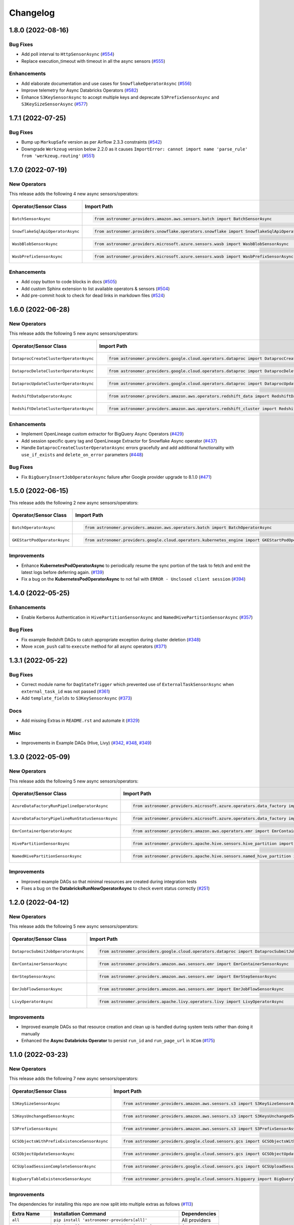 Changelog
=========

1.8.0 (2022-08-16)
------------------

Bug Fixes
"""""""""

- Add poll interval to ``HttpSensorAsync``
  (`#554 <https://github.com/astronomer/astronomer-providers/pull/554>`_)
- Replace execution_timeout with timeout in all the async sensors
  (`#555 <https://github.com/astronomer/astronomer-providers/pull/555>`_)

Enhancements
""""""""""""

- Add elaborate documentation and use cases for ``SnowflakeOperatorAsync``
  (`#556 <https://github.com/astronomer/astronomer-providers/pull/556>`_)
- Improve telemetry for Async Databricks Operators
  (`#582 <https://github.com/astronomer/astronomer-providers/pull/582>`_)
- Enhance ``S3KeySensorAsync`` to accept multiple keys and
  deprecate ``S3PrefixSensorAsync`` and ``S3KeySizeSensorAsync``
  (`#577 <https://github.com/astronomer/astronomer-providers/pull/577>`_)


1.7.1 (2022-07-25)
------------------

Bug Fixes
"""""""""

- Bump up  ``MarkupSafe`` version as per Airflow 2.3.3 constraints
  (`#542 <https://github.com/astronomer/astronomer-providers/pull/542>`_)
- Downgrade ``Werkzeug`` version below 2.2.0 as it causes
  ``ImportError: cannot import name 'parse_rule' from 'werkzeug.routing'``
  (`#551 <https://github.com/astronomer/astronomer-providers/pull/551>`_)


1.7.0 (2022-07-19)
------------------

New Operators
"""""""""""""

This release adds the following 4 new async sensors/operators:

.. list-table::
   :header-rows: 1

   * - Operator/Sensor Class
     - Import Path
     - Example DAG

   * - ``BatchSensorAsync``
     - .. code-block:: python

        from astronomer.providers.amazon.aws.sensors.batch import BatchSensorAsync
     - `Example DAG <https://github.com/astronomer/astronomer-providers/blob/main/astronomer/providers/amazon/aws/example_dags/example_batch.py>`__

   * - ``SnowflakeSqlApiOperatorAsync``
     - .. code-block:: python

        from astronomer.providers.snowflake.operators.snowflake import SnowflakeSqlApiOperatorAsync
     - `Example DAG <https://github.com/astronomer/astronomer-providers/blob/main/astronomer/providers/snowflake/example_dags/example_snowflake_sql_api.py>`__

   * - ``WasbBlobSensorAsync``
     - .. code-block:: python

        from astronomer.providers.microsoft.azure.sensors.wasb import WasbBlobSensorAsync
     - `Example DAG <https://github.com/astronomer/astronomer-providers/blob/main/astronomer/providers/microsoft/azure/example_dags/example_wasb_sensors.py>`__

   * - ``WasbPrefixSensorAsync``
     - .. code-block:: python

        from astronomer.providers.microsoft.azure.sensors.wasb import WasbPrefixSensorAsync
     - `Example DAG <https://github.com/astronomer/astronomer-providers/blob/main/astronomer/providers/microsoft/azure/example_dags/example_wasb_sensors.py>`__


Enhancements
""""""""""""

- Add copy button to code blocks in docs
  (`#505 <https://github.com/astronomer/astronomer-providers/pull/505>`_)
- Add custom Sphinx extension to list available operators & sensors
  (`#504 <https://github.com/astronomer/astronomer-providers/pull/504>`_)
- Add pre-commit hook to check for dead links in markdown files
  (`#524 <https://github.com/astronomer/astronomer-providers/pull/524>`_)



1.6.0 (2022-06-28)
------------------

New Operators
"""""""""""""

This release adds the following 5 new async sensors/operators:

.. list-table::
   :header-rows: 1

   * - Operator/Sensor Class
     - Import Path
     - Example DAG

   * - ``DataprocCreateClusterOperatorAsync``
     - .. code-block:: python

        from astronomer.providers.google.cloud.operators.dataproc import DataprocCreateClusterOperatorAsync
     - `Example DAG <https://github.com/astronomer/astronomer-providers/blob/main/astronomer/providers/google/cloud/example_dags/example_dataproc.py>`__

   * - ``DataprocDeleteClusterOperatorAsync``
     - .. code-block:: python

        from astronomer.providers.google.cloud.operators.dataproc import DataprocDeleteClusterOperatorAsync
     - `Example DAG <https://github.com/astronomer/astronomer-providers/blob/main/astronomer/providers/google/cloud/example_dags/example_dataproc.py>`__

   * - ``DataprocUpdateClusterOperatorAsync``
     - .. code-block:: python

        from astronomer.providers.google.cloud.operators.dataproc import DataprocUpdateClusterOperatorAsync
     - `Example DAG <https://github.com/astronomer/astronomer-providers/blob/main/astronomer/providers/google/cloud/example_dags/example_dataproc.py>`__

   * - ``RedshiftDataOperatorAsync``
     - .. code-block:: python

        from astronomer.providers.amazon.aws.operators.redshift_data import RedshiftDataOperatorAsync
     - `Example DAG <https://github.com/astronomer/astronomer-providers/blob/main/astronomer/providers/amazon/aws/example_dags/example_redshift_data.py>`__

   * - ``RedshiftDeleteClusterOperatorAsync``
     - .. code-block:: python

        from astronomer.providers.amazon.aws.operators.redshift_cluster import RedshiftDeleteClusterOperatorAsync
     - `Example DAG <https://github.com/astronomer/astronomer-providers/blob/main/astronomer/providers/amazon/aws/example_dags/example_redshift_cluster_management.py>`__

Enhancements
""""""""""""

- Implement OpenLineage custom extractor for BigQuery Async Operators
  (`#429 <https://github.com/astronomer/astronomer-providers/pull/429>`_)
- Add session specific query tag and OpenLineage Extractor for Snowflake Async operator
  (`#437 <https://github.com/astronomer/astronomer-providers/pull/437>`_)
- Handle ``DataprocCreateClusterOperatorAsync`` errors gracefully and add additional
  functionality with ``use_if_exists`` and ``delete_on_error`` parameters
  (`#448 <https://github.com/astronomer/astronomer-providers/pull/448>`_)

Bug Fixes
"""""""""

- Fix ``BigQueryInsertJobOperatorAsync`` failure after Google provider upgrade to 8.1.0
  (`#471 <https://github.com/astronomer/astronomer-providers/pull/471>`_)

1.5.0 (2022-06-15)
------------------

This release adds the following 2 new async sensors/operators:

.. list-table::
   :header-rows: 1

   * - Operator/Sensor Class
     - Import Path
     - Example DAG

   * - ``BatchOperatorAsync``
     - .. code-block:: python

        from astronomer.providers.amazon.aws.operators.batch import BatchOperatorAsync
     - `Example DAG <https://github.com/astronomer/astronomer-providers/blob/main/astronomer/providers/amazon/aws/example_dags/example_batch.py>`__

   * - ``GKEStartPodOperatorAsync``
     - .. code-block:: python

        from astronomer.providers.google.cloud.operators.kubernetes_engine import GKEStartPodOperatorAsync
     - `Example DAG <https://github.com/astronomer/astronomer-providers/blob/main/astronomer/providers/google/cloud/example_dags/example_kubernetes_engine.py>`__

Improvements
""""""""""""

* Enhance **KubernetesPodOperatorAsync** to periodically resume the sync portion of the task to fetch and
  emit the latest logs before deferring again.
  (`#139 <https://github.com/astronomer/astronomer-providers/pull/139>`_)
* Fix a bug on the  **KubernetesPodOperatorAsync**  to not fail with ``ERROR - Unclosed client session``
  (`#394 <https://github.com/astronomer/astronomer-providers/pull/394>`_)


1.4.0 (2022-05-25)
------------------

Enhancements
""""""""""""

- Enable Kerberos Authentication in ``HivePartitionSensorAsync`` and
  ``NamedHivePartitionSensorAsync``
  (`#357 <https://github.com/astronomer/astronomer-providers/pull/357>`_)


Bug Fixes
"""""""""

- Fix example Redshift DAGs to catch appropriate exception during cluster deletion
  (`#348 <https://github.com/astronomer/astronomer-providers/pull/348>`_)
- Move ``xcom_push`` call to ``execute`` method for all async operators
  (`#371 <https://github.com/astronomer/astronomer-providers/pull/371>`_)




1.3.1 (2022-05-22)
------------------

Bug Fixes
"""""""""

- Correct module name for ``DagStateTrigger`` which prevented use of
  ``ExternalTaskSensorAsync`` when ``external_task_id`` was not passed
  (`#361 <https://github.com/astronomer/astronomer-providers/pull/361>`_)
- Add ``template_fields`` to ``S3KeySensorAsync`` (`#373 <https://github.com/astronomer/astronomer-providers/pull/373>`_)

Docs
""""

- Add missing Extras in ``README.rst`` and automate it (`#329 <https://github.com/astronomer/astronomer-providers/pull/329>`_)

Misc
""""

- Improvements in Example DAGs (Hive, Livy)
  (`#342 <https://github.com/astronomer/astronomer-providers/pull/342>`_,
  `#348 <https://github.com/astronomer/astronomer-providers/pull/348>`_,
  `#349 <https://github.com/astronomer/astronomer-providers/pull/349>`_)

1.3.0 (2022-05-09)
------------------

New Operators
"""""""""""""

This release adds the following 5 new async sensors/operators:

.. list-table::
   :header-rows: 1

   * - Operator/Sensor Class
     - Import Path
     - Example DAG

   * - ``AzureDataFactoryRunPipelineOperatorAsync``
     - .. code-block:: python

        from astronomer.providers.microsoft.azure.operators.data_factory import AzureDataFactoryRunPipelineOperatorAsync
     - `Example DAG <https://github.com/astronomer/astronomer-providers/blob/main/astronomer/providers/microsoft/azure/example_dags/example_adf_run_pipeline.py>`__

   * - ``AzureDataFactoryPipelineRunStatusSensorAsync``
     - .. code-block:: python

        from astronomer.providers.microsoft.azure.operators.data_factory import AzureDataFactoryPipelineRunStatusSensorAsync
     - `Example DAG <https://github.com/astronomer/astronomer-providers/blob/main/astronomer/providers/microsoft/azure/example_dags/example_adf_run_pipeline.py>`__

   * - ``EmrContainerOperatorAsync``
     - .. code-block:: python

        from astronomer.providers.amazon.aws.operators.emr import EmrContainerOperatorAsync
     - `Example DAG <https://github.com/astronomer/astronomer-providers/blob/main/astronomer/providers/amazon/aws/example_dags/example_emr_eks_containers_job.py>`__

   * - ``HivePartitionSensorAsync``
     - .. code-block:: python

        from astronomer.providers.apache.hive.sensors.hive_partition import HivePartitionSensorAsync
     - `Example DAG <https://github.com/astronomer/astronomer-providers/blob/main/astronomer/providers/apache/hive/example_dags/example_hive.py>`__

   * - ``NamedHivePartitionSensorAsync``
     - .. code-block:: python

        from astronomer.providers.apache.hive.sensors.named_hive_partition import NamedHivePartitionSensorAsync
     - `Example DAG <https://github.com/astronomer/astronomer-providers/blob/main/astronomer/providers/apache/hive/example_dags/example_hive.py>`__


Improvements
""""""""""""

* Improved example DAGs so that minimal resources are created during integration tests
* Fixes a bug on the  **DatabricksRunNowOperatorAsync**  to check event status correctly
  (`#251 <https://github.com/astronomer/astronomer-providers/pull/251>`_)

1.2.0 (2022-04-12)
------------------

New Operators
"""""""""""""

This release adds the following 5 new async sensors/operators:

.. list-table::
   :header-rows: 1

   * - Operator/Sensor Class
     - Import Path
     - Example DAG

   * - ``DataprocSubmitJobOperatorAsync``
     - .. code-block:: python

        from astronomer.providers.google.cloud.operators.dataproc import DataprocSubmitJobOperatorAsync
     - `Example DAG <https://github.com/astronomer/astronomer-providers/blob/main/astronomer/providers/google/cloud/example_dags/example_dataproc.py>`__

   * - ``EmrContainerSensorAsync``
     - .. code-block:: python

        from astronomer.providers.amazon.aws.sensors.emr import EmrContainerSensorAsync
     - `Example DAG <https://github.com/astronomer/astronomer-providers/blob/main/astronomer/providers/amazon/aws/example_dags/example_emr.py>`__

   * - ``EmrStepSensorAsync``
     - .. code-block:: python

        from astronomer.providers.amazon.aws.sensors.emr import EmrStepSensorAsync
     - `Example DAG <https://github.com/astronomer/astronomer-providers/blob/main/astronomer/providers/amazon/aws/example_dags/example_emr_sensor.py>`__

   * - ``EmrJobFlowSensorAsync``
     - .. code-block:: python

        from astronomer.providers.amazon.aws.sensors.emr import EmrJobFlowSensorAsync
     - `Example DAG <https://github.com/astronomer/astronomer-providers/blob/main/astronomer/providers/amazon/aws/example_dags/example_emr_sensor.py>`__

   * - ``LivyOperatorAsync``
     - .. code-block:: python

        from astronomer.providers.apache.livy.operators.livy import LivyOperatorAsync
     - `Example DAG <https://github.com/astronomer/astronomer-providers/blob/main/astronomer/providers/apache/livy/example_dags/example_livy.py>`__


Improvements
""""""""""""

* Improved example DAGs so that resource creation and clean up is handled during system tests rather
  than doing it manually
* Enhanced the  **Async Databricks Operator**  to persist ``run_id`` and ``run_page_url`` in ``XCom``
  (`#175 <https://github.com/astronomer/astronomer-providers/pull/175>`_)


1.1.0 (2022-03-23)
--------------------

New Operators
"""""""""""""

This release adds the following 7 new async sensors/operators:

.. list-table::
   :header-rows: 1

   * - Operator/Sensor Class
     - Import Path
     - Example DAG

   * - ``S3KeySizeSensorAsync``
     - .. code-block:: python

        from astronomer.providers.amazon.aws.sensors.s3 import S3KeySizeSensorAsync
     - `Example DAG <https://github.com/astronomer/astronomer-providers/blob/main/astronomer/providers/amazon/aws/example_dags/example_s3.py>`__

   * - ``S3KeysUnchangedSensorAsync``
     - .. code-block:: python

        from astronomer.providers.amazon.aws.sensors.s3 import S3KeysUnchangedSensorAsync
     - `Example DAG <https://github.com/astronomer/astronomer-providers/blob/main/astronomer/providers/amazon/aws/example_dags/example_s3.py>`__

   * - ``S3PrefixSensorAsync``
     - .. code-block:: python

        from astronomer.providers.amazon.aws.sensors.s3 import S3PrefixSensorAsync
     - `Example DAG <https://github.com/astronomer/astronomer-providers/blob/main/astronomer/providers/amazon/aws/example_dags/example_s3.py>`__

   * - ``GCSObjectsWithPrefixExistenceSensorAsync``
     - .. code-block:: python

        from astronomer.providers.google.cloud.sensors.gcs import GCSObjectsWithPrefixExistenceSensorAsync
     - `Example DAG <https://github.com/astronomer/astronomer-providers/blob/main/astronomer/providers/google/cloud/example_dags/example_gcs.py>`__

   * - ``GCSObjectUpdateSensorAsync``
     - .. code-block:: python

        from astronomer.providers.google.cloud.sensors.gcs import GCSObjectUpdateSensorAsync
     - `Example DAG <https://github.com/astronomer/astronomer-providers/blob/main/astronomer/providers/google/cloud/example_dags/example_gcs.py>`__

   * - ``GCSUploadSessionCompleteSensorAsync``
     - .. code-block:: python

        from astronomer.providers.google.cloud.sensors.gcs import GCSUploadSessionCompleteSensorAsync
     - `Example DAG <https://github.com/astronomer/astronomer-providers/blob/main/astronomer/providers/google/cloud/example_dags/example_gcs.py>`__

   * - ``BigQueryTableExistenceSensorAsync``
     - .. code-block:: python

        from astronomer.providers.google.cloud.sensors.bigquery import BigQueryTableExistenceSensorAsync
     - `Example DAG <https://github.com/astronomer/astronomer-providers/blob/main/astronomer/providers/google/cloud/example_dags/example_bigquery_sensors.py>`__



Improvements
""""""""""""

The dependencies for installing this repo are now split into multiple extras as follows (`#113 <https://github.com/astronomer/astronomer-providers/pull/113>`__)

.. list-table::
   :header-rows: 1

   * - Extra Name
     - Installation Command
     - Dependencies
   * - ``all``
     - ``pip install 'astronomer-providers[all]'``
     - All providers
   * - ``amazon``
     - ``pip install 'astronomer-providers[amazon]'``
     - Amazon
   * - ``cncf.kubernetes``
     - ``pip install 'astronomer-providers[cncf.kubernetes]'``
     - Kubernetes
   * - ``databricks``
     - ``pip install 'astronomer-providers[databricks]'``
     - Databricks
   * - ``google``
     - ``pip install 'astronomer-providers[google]'``
     - Google Cloud
   * - ``http``
     - ``pip install 'astronomer-providers[http]'``
     - HTTP
   * - ``snowflake``
     - ``pip install 'astronomer-providers[snowflake]'``
     - Snowflake

This will allow users to just install dependencies of a single provider. For example, if a user
wants to just use ``KubernetesPodOperatorAsync``, they should not need to install GCP, AWS or
Snowflake dependencies by running ``pip install 'astronomer-providers[cncf.kubernetes]'``.

Bug Fixes
"""""""""

* Fixes a bug on the **Async Databricks Triggerer** failing due to malformed authentication
  header along with improved exception handling to send the Triggerer errors back to the worker to understand
  why a particular job execution has failed. (`#147 <https://github.com/astronomer/astronomer-providers/pull/147>`_)

1.0.0 (2022-03-01)
------------------

* Initial release, with the following **18** Async Operators/Sensors:

.. list-table::
   :header-rows: 1

   * - Operator/Sensor Class
     - Import Path
     - Example DAG
   * - ``RedshiftSQLOperatorAsync``
     - .. code-block:: python

        from astronomer.providers.amazon.aws.operators.redshift_sql import RedshiftSQLOperatorAsync
     - `Example DAG <https://github.com/astronomer/astronomer-providers/blob/1.0.0/astronomer/providers/amazon/aws/example_dags/example_redshift_sql.py>`__
   * - ``RedshiftPauseClusterOperatorAsync``
     - .. code-block:: python

        from astronomer.providers.amazon.aws.operators.redshift_cluster import RedshiftPauseClusterOperatorAsync
     - `Example DAG <https://github.com/astronomer/astronomer-providers/blob/1.0.0/astronomer/providers/amazon/aws/example_dags/example_redshift_cluster_management.py>`__
   * - ``RedshiftResumeClusterOperatorAsync``
     - .. code-block:: python

        from astronomer.providers.amazon.aws.operators.redshift_cluster import RedshiftResumeClusterOperatorAsync
     - `Example DAG <https://github.com/astronomer/astronomer-providers/blob/1.0.0/astronomer/providers/amazon/aws/example_dags/example_redshift_cluster_management.py>`__
   * - ``RedshiftClusterSensorAsync``
     - .. code-block:: python

        from astronomer.providers.amazon.aws.sensors.redshift_cluster import RedshiftClusterSensorAsync
     - `Example DAG <https://github.com/astronomer/astronomer-providers/blob/1.0.0/astronomer/providers/amazon/aws/example_dags/example_redshift_cluster_management.py>`__
   * - ``S3KeySensorAsync``
     - .. code-block:: python

        from astronomer.providers.amazon.aws.sensors.s3 import S3KeySensorAsync
     - `Example DAG <https://github.com/astronomer/astronomer-providers/blob/1.0.0/astronomer/providers/amazon/aws/example_dags/example_s3.py>`__
   * - ``KubernetesPodOperatorAsync``
     - .. code-block:: python

        from astronomer.providers.cncf.kubernetes.operators.kubernetes_pod import KubernetesPodOperatorAsync
     - `Example DAG <https://github.com/astronomer/astronomer-providers/blob/1.0.0/astronomer/providers/cncf/kubernetes/example_dags/example_kubernetes_pod_operator.py>`__
   * - ``ExternalTaskSensorAsync``
     - .. code-block:: python

        from astronomer.providers.core.sensors.external_task import ExternalTaskSensorAsync
     - `Example DAG <https://github.com/astronomer/astronomer-providers/blob/1.0.0/astronomer/providers/core/example_dags/example_external_task.py>`__
   * - ``FileSensorAsync``
     - .. code-block:: python

        from astronomer.providers.core.sensors.filesystem import FileSensorAsync
     - `Example DAG <https://github.com/astronomer/astronomer-providers/blob/1.0.0/astronomer/providers/core/example_dags/example_file_sensor.py>`__
   * - ``DatabricksRunNowOperatorAsync``
     - .. code-block:: python

        from astronomer.providers.databricks.operators.databricks import DatabricksRunNowOperatorAsync
     - `Example DAG <https://github.com/astronomer/astronomer-providers/blob/1.0.0/astronomer/providers/databricks/example_dags/example_databricks.py>`__
   * - ``DatabricksSubmitRunOperatorAsync``
     - .. code-block:: python

        from astronomer.providers.databricks.operators.databricks import DatabricksSubmitRunOperatorAsync
     - `Example DAG <https://github.com/astronomer/astronomer-providers/blob/1.0.0/astronomer/providers/databricks/example_dags/example_databricks.py>`__
   * - ``BigQueryCheckOperatorAsync``
     - .. code-block:: python

        from astronomer.providers.google.cloud.operators.bigquery import BigQueryCheckOperatorAsync
     - `Example DAG <https://github.com/astronomer/astronomer-providers/blob/1.0.0/astronomer/providers/google/cloud/example_dags/example_bigquery_queries.py>`__
   * - ``BigQueryGetDataOperatorAsync``
     - .. code-block:: python

        from astronomer.providers.google.cloud.operators.bigquery import BigQueryGetDataOperatorAsync
     - `Example DAG <https://github.com/astronomer/astronomer-providers/blob/1.0.0/astronomer/providers/google/cloud/example_dags/example_bigquery_queries.py>`__
   * - ``BigQueryInsertJobOperatorAsync``
     - .. code-block:: python

        from astronomer.providers.google.cloud.operators.bigquery import  BigQueryInsertJobOperatorAsync
     - `Example DAG <https://github.com/astronomer/astronomer-providers/blob/1.0.0/astronomer/providers/google/cloud/example_dags/example_bigquery_queries.py>`__
   * - ``BigQueryIntervalCheckOperatorAsync``
     - .. code-block:: python

        from astronomer.providers.google.cloud.operators.bigquery import BigQueryIntervalCheckOperatorAsync
     - `Example DAG <https://github.com/astronomer/astronomer-providers/blob/1.0.0/astronomer/providers/google/cloud/example_dags/example_bigquery_queries.py>`__
   * - ``BigQueryValueCheckOperatorAsync``
     - .. code-block:: python

        from astronomer.providers.google.cloud.operators.bigquery import BigQueryValueCheckOperatorAsync
     - `Example DAG <https://github.com/astronomer/astronomer-providers/blob/1.0.0/astronomer/providers/google/cloud/example_dags/example_bigquery_queries.py>`__
   * - ``GCSObjectExistenceSensorAsync``
     - .. code-block:: python

        from astronomer.providers.google.cloud.sensors.gcs import GCSObjectExistenceSensorAsync
     - `Example DAG <https://github.com/astronomer/astronomer-providers/blob/1.0.0/astronomer/providers/google/cloud/example_dags/example_gcs.py>`__
   * - ``HttpSensorAsync``
     - .. code-block:: python

        from astronomer.providers.http.sensors.http import HttpSensorAsync
     - `Example DAG <https://github.com/astronomer/astronomer-providers/blob/1.0.0/astronomer/providers/http/example_dags/example_http.py>`__
   * - ``SnowflakeOperatorAsync``
     - .. code-block:: python

        from astronomer.providers.snowflake.operators.snowflake import SnowflakeOperatorAsync
     - `Example DAG <https://github.com/astronomer/astronomer-providers/blob/1.0.0/astronomer/providers/snowflake/example_dags/example_snowflake.py>`__
